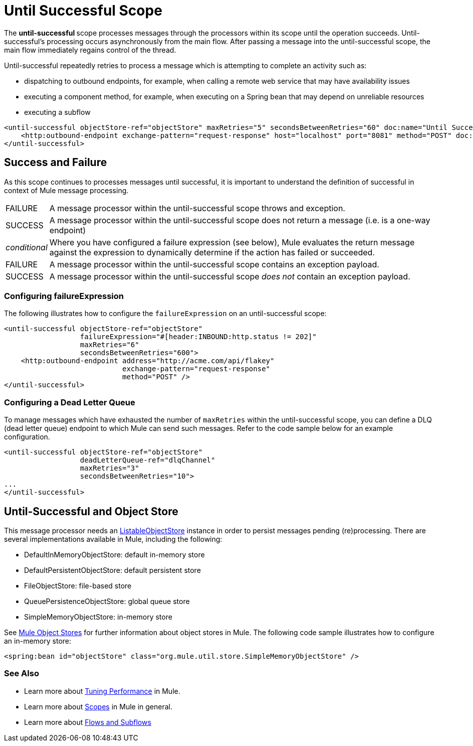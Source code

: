 = Until Successful Scope

The **until-successful **scope processes messages through the processors within its scope until the operation succeeds. Until-successful's processing occurs asynchronously from the main flow. After passing a message into the until-successful scope, the main flow immediately regains control of the thread.

Until-successful repeatedly retries to process a message which is attempting to complete an activity such as:

* dispatching to outbound endpoints, for example, when calling a remote web service that may have availability issues
* executing a component method, for example, when executing on a Spring bean that may depend on unreliable resources
* executing a subflow 

[source, xml, linenums]
----
<until-successful objectStore-ref="objectStore" maxRetries="5" secondsBetweenRetries="60" doc:name="Until Successful">
    <http:outbound-endpoint exchange-pattern="request-response" host="localhost" port="8081" method="POST" doc:name="HTTP"/>
</until-successful>
----

== Success and Failure

As this scope continues to processes messages until successful, it is important to understand the definition of successful in context of Mule message processing.

[%autowidth.spread]
|===
|FAILURE |A message processor within the until-successful scope throws and exception.
|SUCCESS |A message processor within the until-successful scope does not return a message (i.e. is a one-way endpoint)
|_conditional_ |Where you have configured a failure expression (see below), Mule evaluates the return message against the expression to dynamically determine if the action has failed or succeeded.
|FAILURE |A message processor within the until-successful scope contains an exception payload.
|SUCCESS |A message processor within the until-successful scope _does not_ contain an exception payload.
|===

=== Configuring failureExpression

The following illustrates how to configure the `failureExpression` on an until-successful scope:

[source, xml, linenums]
----
<until-successful objectStore-ref="objectStore"
                  failureExpression="#[header:INBOUND:http.status != 202]"
                  maxRetries="6"
                  secondsBetweenRetries="600">
    <http:outbound-endpoint address="http://acme.com/api/flakey"
                            exchange-pattern="request-response"
                            method="POST" />
</until-successful>
----

=== Configuring a Dead Letter Queue

To manage messages which have exhausted the number of `maxRetries` within the until-successful scope, you can define a DLQ (dead letter queue) endpoint to which Mule can send such messages. Refer to the code sample below for an example configuration.

[source, xml, linenums]
----
<until-successful objectStore-ref="objectStore"
                  deadLetterQueue-ref="dlqChannel"
                  maxRetries="3"
                  secondsBetweenRetries="10">
...
</until-successful>
----

== Until-Successful and Object Store

This message processor needs an http://www.mulesoft.org/docs/site/3.2.0-SNAPSHOT/apidocs/index.html?org/mule/api/store/ListableObjectStore.html[ListableObjectStore] instance in order to persist messages pending (re)processing. There are several implementations available in Mule, including the following:

* DefaultInMemoryObjectStore: default in-memory store
* DefaultPersistentObjectStore: default persistent store
* FileObjectStore: file-based store
* QueuePersistenceObjectStore: global queue store
* SimpleMemoryObjectStore: in-memory store

See link:/mule-user-guide/v/3.4/mule-object-stores[Mule Object Stores] for further information about object stores in Mule. The following code sample illustrates how to configure an in-memory store:

[source, xml, linenums]
----
<spring:bean id="objectStore" class="org.mule.util.store.SimpleMemoryObjectStore" />
----

=== See Also

* Learn more about link:/mule-user-guide/v/3.4/tuning-performance[Tuning Performance] in Mule.
* Learn more about link:/mule-user-guide/v/3.4/scopes[Scopes] in Mule in general.
* Learn more about link:/mule-fundamentals/v/3.4/flows-and-subflows[Flows and Subflows]
